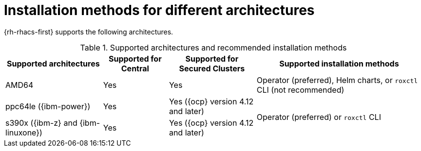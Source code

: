 // Module included in the following assemblies:
//
// * installing/acs-installation-platforms.adoc
:_mod-docs-content-type: REFERENCE
[id="installation-methods-for-different-architectures_{context}"]
= Installation methods for different architectures

[role="_abstract"]
{rh-rhacs-first} supports the following architectures.

.Supported architectures and recommended installation methods
[%autowidth]
|===
|*Supported architectures*|*Supported for Central*|*Supported for Secured Clusters*|*Supported installation methods*

|AMD64
|Yes
|Yes
a|Operator (preferred), Helm charts, or `roxctl` CLI (not recommended)

| ppc64le ({ibm-power})
|Yes
|Yes ({ocp} version 4.12 and later)
.2+a|Operator (preferred) or `roxctl` CLI

| s390x ({ibm-z} and {ibm-linuxone})
|Yes
|Yes ({ocp} version 4.12 and later)

|===
